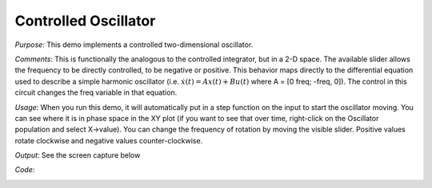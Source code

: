 Controlled Oscillator
============================
*Purpose*: This demo implements a controlled two-dimensional oscillator.

*Comments*: This is functionally the analogous to the controlled integrator, but in a 2-D space. The available slider allows the frequency to be directly controlled, to be negative or positive. This behavior maps directly to the differential equation used to describe a simple harmonic oscillator (i.e. :math:`\dot{x}(t) = Ax(t) + Bu(t)` where A = [0 freq; -freq, 0]). The control in this circuit changes the freq variable in that equation. 

*Usage*: When you run this demo, it will automatically put in a step function on the input to start the oscillator moving.  You can see where it is in phase space in the XY plot (if you want to see that over time, right-click on the Oscillator population and select X->value).  You can change the frequency of rotation by moving the visible slider.  Positive values rotate clockwise and negative values counter-clockwise.  

*Output*: See the screen capture below

.. image:: images/controlledoscillator.png

*Code*:
    .. literalinclude:: ../../dist-files/demo/controlledoscillator.py


